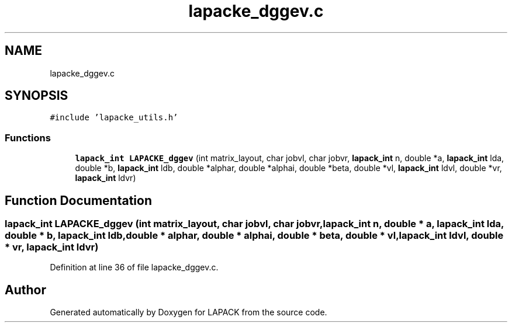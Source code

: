 .TH "lapacke_dggev.c" 3 "Tue Nov 14 2017" "Version 3.8.0" "LAPACK" \" -*- nroff -*-
.ad l
.nh
.SH NAME
lapacke_dggev.c
.SH SYNOPSIS
.br
.PP
\fC#include 'lapacke_utils\&.h'\fP
.br

.SS "Functions"

.in +1c
.ti -1c
.RI "\fBlapack_int\fP \fBLAPACKE_dggev\fP (int matrix_layout, char jobvl, char jobvr, \fBlapack_int\fP n, double *a, \fBlapack_int\fP lda, double *b, \fBlapack_int\fP ldb, double *alphar, double *alphai, double *beta, double *vl, \fBlapack_int\fP ldvl, double *vr, \fBlapack_int\fP ldvr)"
.br
.in -1c
.SH "Function Documentation"
.PP 
.SS "\fBlapack_int\fP LAPACKE_dggev (int matrix_layout, char jobvl, char jobvr, \fBlapack_int\fP n, double * a, \fBlapack_int\fP lda, double * b, \fBlapack_int\fP ldb, double * alphar, double * alphai, double * beta, double * vl, \fBlapack_int\fP ldvl, double * vr, \fBlapack_int\fP ldvr)"

.PP
Definition at line 36 of file lapacke_dggev\&.c\&.
.SH "Author"
.PP 
Generated automatically by Doxygen for LAPACK from the source code\&.
